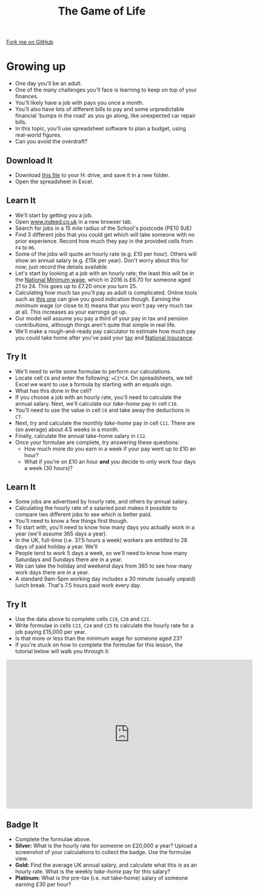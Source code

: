 #+STARTUP:indent
#+HTML_HEAD: <link rel="stylesheet" type="text/css" href="css/styles.css"/>
#+HTML_HEAD_EXTRA: <link href='http://fonts.googleapis.com/css?family=Ubuntu+Mono|Ubuntu' rel='stylesheet' type='text/css'>
#+OPTIONS: f:nil author:nil num:1 creator:nil timestamp:nil 
#+TITLE: The Game of Life
#+AUTHOR: Stephen Brown

#+BEGIN_HTML
<div class=ribbon>
<a href="https://github.com/stsb11/9-CS-gameOfLife">Fork me on GitHub</a>
</div>
#+END_HTML

* COMMENT Use as a template
:PROPERTIES:
:HTML_CONTAINER_CLASS: activity
:END:
** Learn It
:PROPERTIES:
:HTML_CONTAINER_CLASS: learn
:END:

** Research It
:PROPERTIES:
:HTML_CONTAINER_CLASS: research
:END:

** Design It
:PROPERTIES:
:HTML_CONTAINER_CLASS: design
:END:

** Build It
:PROPERTIES:
:HTML_CONTAINER_CLASS: build
:END:

** Test It
:PROPERTIES:
:HTML_CONTAINER_CLASS: test
:END:

** Run It
:PROPERTIES:
:HTML_CONTAINER_CLASS: run
:END:

** Document It
:PROPERTIES:
:HTML_CONTAINER_CLASS: document
:END:

** Code It
:PROPERTIES:
:HTML_CONTAINER_CLASS: code
:END:

** Program It
:PROPERTIES:
:HTML_CONTAINER_CLASS: program
:END:

** Try It
:PROPERTIES:
:HTML_CONTAINER_CLASS: try
:END:

** Badge It
:PROPERTIES:
:HTML_CONTAINER_CLASS: badge
:END:

** Save It
:PROPERTIES:
:HTML_CONTAINER_CLASS: save
:END:

* Growing up
:PROPERTIES:
:HTML_CONTAINER_CLASS: activity
:END:
- One day you'll be an adult. 
- One of the many challenges you'll face is learning to keep on top of your finances. 
- You'll likely have a job with pays you once a month.
- You'll also have lots of different bills to pay and some unpredictable financial 'bumps in the road' as you go along, like unexpected car repair bills.
- In this topic, you'll use spreadsheet software to plan a budget, using real-world figures. 
- Can you avoid the overdraft?
** Download It
:PROPERTIES:
:HTML_CONTAINER_CLASS: document
:END:
- Download [[./doc/budget.xlsx][this file]] to your H: drive, and save it in a new folder.
- Open the spreadsheet in Excel.
** Learn It
:PROPERTIES:
:HTML_CONTAINER_CLASS: learn
:END:
- We'll start by getting you a job. 
- Open [[http://www.indeed.co.uk][www.indeed.co.uk]] in a new browser tab.
- Search for jobs in a 15 mile radius of the School's postcode (PE10 9JE)
- Find 3 different jobs that you could get which will take someone with no prior experience. Record how much they pay in the provided cells from =F4= to =H6=. 
- Some of the jobs will quote an hourly rate (e.g. £10 per hour). Others will show an annual salary (e.g. £15k per year). Don't worry about this for now; just record the details available.  
- Let's start by looking at a job with an hourly rate; the least this will be in the [[https://www.gov.uk/national-minimum-wage-rates][National Minimum wage]], which in 2016 is £6.70 for someone aged 21 to 24. This goes up to £7.20 once you turn 25. 
- Calculating how much tax you'll pay as adult is complicated. Online tools such as [[http://www.moneysavingexpert.com/tax-calculator/][this one]] can give you good indication though. Earning the minimum wage (or close to it) means that you won't pay very much tax at all. This increases as your earnings go up.
- Our model will assume you pay a third of your pay in tax and pension contributions, although things aren't quite that simple in real life.
- We'll make a rough-and-ready pay calculator to estimate how much pay you could take home after you've paid your [[http://www.bbc.co.uk/news/uk-england-16744819][tax]] and [[https://www.gov.uk/national-insurance/what-national-insurance-is-for][National Insurance]]. 
** Try It
:PROPERTIES:
:HTML_CONTAINER_CLASS: try
:END:
- We'll need to write some formulae to perform our calculations.
- Locate cell =C6= and enter the following: ==C3*C4=. On spreadsheets, we tell Excel we want to use a formula by starting with an equals sign.
- What has this done in the cell? 
- If you choose a job with an hourly rate, you'll need to calculate the annual salary. Next, we'll calculate our /take-home/ pay in cell =C10=.
- You'll need to use the value in cell =C6= and take away the deductions in =C7=.
- Next, try and calculate the monthly /take-home/ pay in cell =C11=. There are (on average) about 4.5 weeks in a month.
- Finally, calculate the annual take-home salary in =C12=. 
- Once your formulae are complete, try answering these questions:
  - How much more do you earn in a week if your pay went up to £10 an hour?
  - What if you're on £10 an hour *and* you decide to only work four days a week (30 hours)?
** Learn It
:PROPERTIES:
:HTML_CONTAINER_CLASS: learn
:END:
- Some jobs are advertised by hourly rate, and others by annual salary.
- Calculating the hourly rate of a salaried post makes it possible to compare two different jobs to see which is better paid.
- You'll need to know a few things first though.
- To start with, you'll need to know how many days you actually work in a year (we'll assume 365 days a year).
- In the UK, full-time (i.e. 37.5 hours a week) workers are entitled to 28 days of paid holiday a year. We'll 
- People tend to work 5 days a week, so we'll need to know how many Saturdays and Sundays there are in a year.
- We can take the holiday and weekend days from 365 to see how many work days there are in a year.
- A standard 9am-5pm working day includes a 30 minute (usually unpaid) lunch break. That's 7.5 hours paid work every day.
** Try It
:PROPERTIES:
:HTML_CONTAINER_CLASS: try
:END:
- Use the data above to complete cells =C19=, =C20= and =C21=. 
- Write formulae in cells =C23=, =C24= and =C25= to calculate the hourly rate for a job paying £15,000 per year. 
- Is that more or less than the minimum wage for someone aged 23?
- If you're stuck on how to complete the formulae for this lesson, the tutorial below will walk you through it:
#+BEGIN_HTML
<iframe width="650" height="393" src="https://www.youtube.com/embed/HCtuLNYGiNk" frameborder="0" allowfullscreen></iframe>
#+END_HTML
** Badge  It
:PROPERTIES:
:HTML_CONTAINER_CLASS: badge
:END:
- Complete the formulae above.
- *Silver:* What is the hourly rate for someone on £20,000 a year? Upload a screenshot of your calculations to collect the badge. Use the formulae view.
- *Gold:* Find the average UK annual salary, and calculate what this is as an hourly rate. What is the weekly /take-home/ pay for this salary?
- *Platinum:* What is the pre-tax (i.e. not take-home) salary of someone earning £30 per hour?


